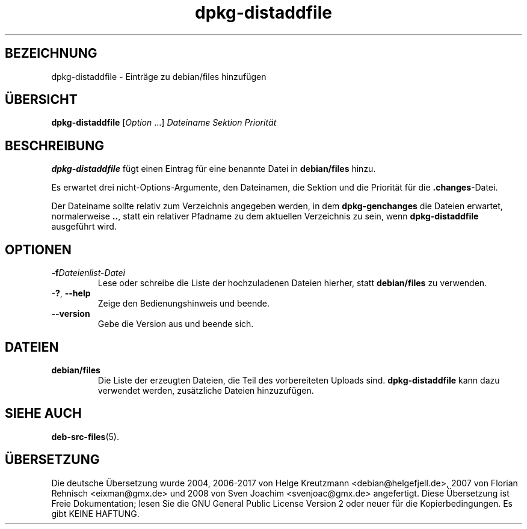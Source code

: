 .\" dpkg manual page - dpkg-distaddfile(1)
.\"
.\" Copyright © 1995-1996 Ian Jackson <ijackson@chiark.greenend.org.uk>
.\" Copyright © 2000 Wichert Akkerman <wakkerma@debian.org>
.\"
.\" This is free software; you can redistribute it and/or modify
.\" it under the terms of the GNU General Public License as published by
.\" the Free Software Foundation; either version 2 of the License, or
.\" (at your option) any later version.
.\"
.\" This is distributed in the hope that it will be useful,
.\" but WITHOUT ANY WARRANTY; without even the implied warranty of
.\" MERCHANTABILITY or FITNESS FOR A PARTICULAR PURPOSE.  See the
.\" GNU General Public License for more details.
.\"
.\" You should have received a copy of the GNU General Public License
.\" along with this program.  If not, see <https://www.gnu.org/licenses/>.
.
.\"*******************************************************************
.\"
.\" This file was generated with po4a. Translate the source file.
.\"
.\"*******************************************************************
.TH dpkg\-distaddfile 1 %RELEASE_DATE% %VERSION% dpkg\-Programmsammlung
.nh
.SH BEZEICHNUNG
dpkg\-distaddfile \- Einträge zu debian/files hinzufügen
.
.SH ÜBERSICHT
\fBdpkg\-distaddfile\fP [\fIOption\fP …]\fI Dateiname Sektion Priorität\fP
.
.SH BESCHREIBUNG
\fBdpkg\-distaddfile\fP fügt einen Eintrag für eine benannte Datei in
\fBdebian/files\fP hinzu.

Es erwartet drei nicht\-Options\-Argumente, den Dateinamen, die Sektion und
die Priorität für die \fB.changes\fP\-Datei.

Der Dateiname sollte relativ zum Verzeichnis angegeben werden, in dem
\fBdpkg\-genchanges\fP die Dateien erwartet, normalerweise \fB..\fP, statt ein
relativer Pfadname zu dem aktuellen Verzeichnis zu sein, wenn
\fBdpkg\-distaddfile\fP ausgeführt wird.
.
.SH OPTIONEN
.TP 
\fB\-f\fP\fIDateienlist\-Datei\fP
Lese oder schreibe die Liste der hochzuladenen Dateien hierher, statt
\fBdebian/files\fP zu verwenden.
.TP 
\fB\-?\fP, \fB\-\-help\fP
Zeige den Bedienungshinweis und beende.
.TP 
\fB\-\-version\fP
Gebe die Version aus und beende sich.
.
.SH DATEIEN
.TP 
\fBdebian/files\fP
Die Liste der erzeugten Dateien, die Teil des vorbereiteten Uploads
sind. \fBdpkg\-distaddfile\fP kann dazu verwendet werden, zusätzliche Dateien
hinzuzufügen.
.
.SH "SIEHE AUCH"
.ad l
\fBdeb\-src\-files\fP(5).
.SH ÜBERSETZUNG
Die deutsche Übersetzung wurde 2004, 2006-2017 von Helge Kreutzmann
<debian@helgefjell.de>, 2007 von Florian Rehnisch <eixman@gmx.de> und
2008 von Sven Joachim <svenjoac@gmx.de>
angefertigt. Diese Übersetzung ist Freie Dokumentation; lesen Sie die
GNU General Public License Version 2 oder neuer für die Kopierbedingungen.
Es gibt KEINE HAFTUNG.
